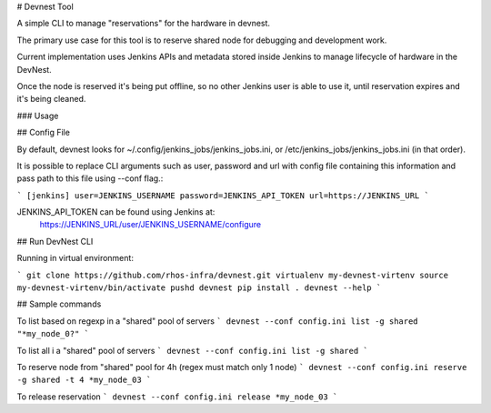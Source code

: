 # Devnest Tool

A simple CLI to manage "reservations" for the hardware in devnest.

The primary use case for this tool is to reserve shared node
for debugging and development work.

Current implementation uses Jenkins APIs and metadata stored inside
Jenkins to manage lifecycle of hardware in the DevNest.

Once the node is reserved it's being put offline, so no other Jenkins
user is able to use it, until reservation expires and it's being cleaned.

### Usage

## Config File

By default, devnest looks for ~/.config/jenkins_jobs/jenkins_jobs.ini,
or /etc/jenkins_jobs/jenkins_jobs.ini (in that order).

It is possible to replace CLI arguments such as user, password and url
with config file containing this information and pass path to this file
using --conf flag.:

```
[jenkins]
user=JENKINS_USERNAME
password=JENKINS_API_TOKEN
url=https://JENKINS_URL
```

JENKINS_API_TOKEN can be found using Jenkins at:
    https://JENKINS_URL/user/JENKINS_USERNAME/configure

## Run DevNest CLI

Running in virtual environment:

```
git clone https://github.com/rhos-infra/devnest.git
virtualenv my-devnest-virtenv
source my-devnest-virtenv/bin/activate
pushd devnest
pip install .
devnest --help
```

## Sample commands

To list based on regexp in a "shared" pool of servers
```
devnest --conf config.ini list -g shared "*my_node_0?"
```

To list all i a "shared" pool of servers
```
devnest --conf config.ini list -g shared
```

To reserve node from "shared" pool for 4h (regex must match only 1 node)
```
devnest --conf config.ini reserve -g shared -t 4 *my_node_03
```

To release reservation
```
devnest --conf config.ini release *my_node_03
```

